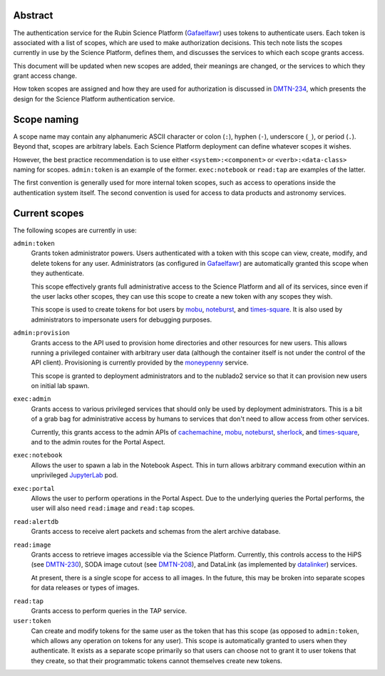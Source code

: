 Abstract
========

The authentication service for the Rubin Science Platform (Gafaelfawr_) uses tokens to authenticate users.
Each token is associated with a list of scopes, which are used to make authorization decisions.
This tech note lists the scopes currently in use by the Science Platform, defines them, and discusses the services to which each scope grants access.

This document will be updated when new scopes are added, their meanings are changed, or the services to which they grant access change.

How token scopes are assigned and how they are used for authorization is discussed in DMTN-234_, which presents the design for the Science Platform authentication service.

.. _Gafaelfawr: https://gafaelfawr.lsst.io/
.. _DMTN-234: https://dmtn-234.lsst.io/

Scope naming
============

A scope name may contain any alphanumeric ASCII character or colon (``:``), hyphen (``-``), underscore (``_``), or period (``.``).
Beyond that, scopes are arbitrary labels.
Each Science Platform deployment can define whatever scopes it wishes.

However, the best practice recommendation is to use either ``<system>:<component>`` or ``<verb>:<data-class>`` naming for scopes.
``admin:token`` is an example of the former.
``exec:notebook`` or ``read:tap`` are examples of the latter.

The first convention is generally used for more internal token scopes, such as access to operations inside the authentication system itself.
The second convention is used for access to data products and astronomy services.

Current scopes
==============

The following scopes are currently in use:

``admin:token``
    Grants token administrator powers.
    Users authenticated with a token with this scope can view, create, modify, and delete tokens for any user.
    Administrators (as configured in Gafaelfawr_) are automatically granted this scope when they authenticate.

    This scope effectively grants full administrative access to the Science Platform and all of its services, since even if the user lacks other scopes, they can use this scope to create a new token with any scopes they wish.

    This scope is used to create tokens for bot users by mobu_, noteburst_, and times-square_.
    It is also used by administrators to impersonate users for debugging purposes.

.. _mobu: https://github.com/lsst-sqre/mobu
.. _noteburst: https://noteburst.lsst.io/
.. _times-square: https://github.com/lsst-sqre/times-square

``admin:provision``
    Grants access to the API used to provision home directories and other resources for new users.
    This allows running a privileged container with arbitrary user data (although the container itself is not under the control of the API client).
    Provisioning is currently provided by the moneypenny_ service.

    This scope is granted to deployment administrators and to the nublado2 service so that it can provision new users on initial lab spawn.

.. _moneypenny: https://github.com/lsst-sqre/moneypenny

``exec:admin``
    Grants access to various privileged services that should only be used by deployment administrators.
    This is a bit of a grab bag for administrative access by humans to services that don't need to allow access from other services.

    Currently, this grants access to the admin APIs of cachemachine_, mobu_, noteburst_, sherlock_, and times-square_, and to the admin routes for the Portal Aspect.

.. _cachemachine: https://github.com/lsst-sqre/cachemachine
.. _sherlock: https://github.com/lsst-sqre/sherlock

``exec:notebook``
    Allows the user to spawn a lab in the Notebook Aspect.
    This in turn allows arbitrary command execution within an unprivileged JupyterLab_ pod.

.. _JupyterLab: https://jupyterlab.readthedocs.io/en/stable/

``exec:portal``
    Allows the user to perform operations in the Portal Aspect.
    Due to the underlying queries the Portal performs, the user will also need ``read:image`` and ``read:tap`` scopes.

``read:alertdb``
    Grants access to receive alert packets and schemas from the alert archive database.

``read:image``
    Grants access to retrieve images accessible via the Science Platform.
    Currently, this controls access to the HiPS (see DMTN-230_), SODA image cutout (see DMTN-208_), and DataLink (as implemented by datalinker_) services.

    At present, there is a single scope for access to all images.
    In the future, this may be broken into separate scopes for data releases or types of images.

.. _DMTN-230: https://dmtn-230.lsst.io/
.. _DMTN-208: https://dmtn-208.lsst.io/
.. _datalinker: https://github.com/lsst-sqre/datalinker

``read:tap``
    Grants access to perform queries in the TAP service.

``user:token``
    Can create and modify tokens for the same user as the token that has this scope (as opposed to ``admin:token``, which allows any operation on tokens for any user).
    This scope is automatically granted to users when they authenticate.
    It exists as a separate scope primarily so that users can choose not to grant it to user tokens that they create, so that their programmatic tokens cannot themselves create new tokens.
